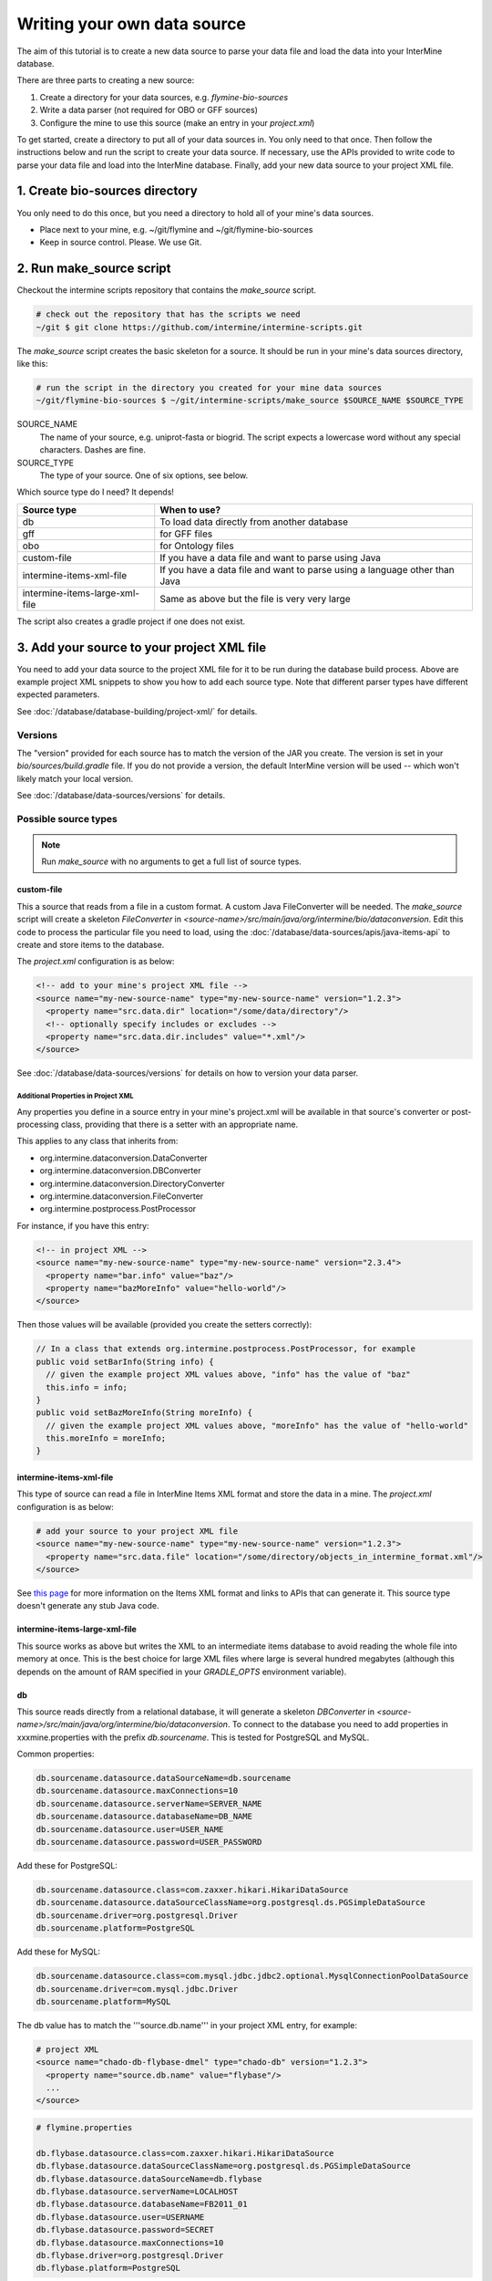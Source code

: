 Writing your own data source
================================

The aim of this tutorial is to create a new data source to parse your data file and load the data into your InterMine database.

There are three parts to creating a new source:

1. Create a directory for your data sources, e.g. `flymine-bio-sources`  
2. Write a data parser (not required for OBO or GFF sources)
3. Configure the mine to use this source (make an entry in your `project.xml`)

To get started, create a directory to put all of your data sources in. You only need to that once. Then follow the instructions below and run the script to create your data source. If necessary, use the APIs provided to write code to parse your data file and load into the InterMine database. Finally, add your new data source to your project XML file. 

1. Create bio-sources directory
----------------------------------

You only need to do this once, but you need a directory to hold all of your mine's data sources. 

* Place next to your mine, e.g. ~/git/flymine and ~/git/flymine-bio-sources
* Keep in source control. Please. We use Git.

2. Run make_source script
--------------------------

Checkout the intermine scripts repository that contains the `make_source` script.

.. code-block:: bash
  
  # check out the repository that has the scripts we need
  ~/git $ git clone https://github.com/intermine/intermine-scripts.git

The `make_source` script creates the basic skeleton for a source. It should be run in your mine's data sources directory, like this:

.. code-block:: bash

  # run the script in the directory you created for your mine data sources
  ~/git/flymine-bio-sources $ ~/git/intermine-scripts/make_source $SOURCE_NAME $SOURCE_TYPE

SOURCE_NAME
  The name of your source, e.g. uniprot-fasta or biogrid. The script expects a lowercase word without any special characters. Dashes are fine.

SOURCE_TYPE
  The type of your source. One of six options, see below.

Which source type do I need? It depends! 

=============================== ============================================================================
Source type                     When to use?
=============================== ============================================================================
db                              To load data directly from another database
gff                             for GFF files
obo                             for Ontology files
custom-file                     If you have a data file and want to parse using Java
intermine-items-xml-file        If you have a data file and want to parse using a language other than Java
intermine-items-large-xml-file  Same as above but the file is very very large
=============================== ============================================================================

The script also creates a gradle project if one does not exist.

3. Add your source to your project XML file
----------------------------------------------------

You need to add your data source to the project XML file for it to be run during the database build process. Above are example project XML snippets to show you how to add each source type. Note that different parser types have different expected parameters.

See :doc:`/database/database-building/project-xml/` for details.

Versions
~~~~~~~~~~~

The "version" provided for each source has to match the version of the JAR you create. The version is set in your `bio/sources/build.gradle` file. If you do not provide a version, the default InterMine version will be used -- which won't likely match your local version.

See :doc:`/database/data-sources/versions` for details.


Possible source types
~~~~~~~~~~~~~~~~~~~~~~~~~~~~~~~~~

.. note::

  Run `make_source` with no arguments to get a full list of source types.

custom-file
^^^^^^^^^^^^^^^^^

This a source that reads from a file in a custom format. A custom Java FileConverter will be needed. The `make_source` script will create a skeleton `FileConverter` in `<source-name>/src/main/java/org/intermine/bio/dataconversion`. Edit this code to process the particular file you need to load, using the :doc:`/database/data-sources/apis/java-items-api` to create and store items to the database.

The `project.xml` configuration is as below:

.. code-block:: xml

    <!-- add to your mine's project XML file -->
    <source name="my-new-source-name" type="my-new-source-name" version="1.2.3">
      <property name="src.data.dir" location="/some/data/directory"/>
      <!-- optionally specify includes or excludes -->
      <property name="src.data.dir.includes" value="*.xml"/>
    </source>

See :doc:`/database/data-sources/versions` for details on how to version your data parser.

Additional Properties in Project XML
""""""""""""""""""""""""""""""""""""""""""

Any properties you define in a source entry in your mine's project.xml will be available in that source's converter or post-processing class, providing that there is a setter with an appropriate name.

This applies to any class that inherits from:

* org.intermine.dataconversion.DataConverter
* org.intermine.dataconversion.DBConverter
* org.intermine.dataconversion.DirectoryConverter
* org.intermine.dataconversion.FileConverter
* org.intermine.postprocess.PostProcessor

For instance, if you have this entry:

.. code-block:: xml

    <!-- in project XML -->
    <source name="my-new-source-name" type="my-new-source-name" version="2.3.4">
      <property name="bar.info" value="baz"/>
      <property name="bazMoreInfo" value="hello-world"/>
    </source>

Then those values will be available (provided you create the setters correctly):

.. code-block:: java

  // In a class that extends org.intermine.postprocess.PostProcessor, for example
  public void setBarInfo(String info) {
    // given the example project XML values above, "info" has the value of "baz"
    this.info = info;
  }
  public void setBazMoreInfo(String moreInfo) {
    // given the example project XML values above, "moreInfo" has the value of "hello-world"
    this.moreInfo = moreInfo;
  }

intermine-items-xml-file
^^^^^^^^^^^^^^^^^^^^^^^^^^^^^^^^^^

This type of source can read a file in InterMine Items XML format and store the data in a mine.  The `project.xml` configuration is as below:

.. code-block:: xml

    # add your source to your project XML file
    <source name="my-new-source-name" type="my-new-source-name" version="1.2.3">
      <property name="src.data.file" location="/some/directory/objects_in_intermine_format.xml"/>
    </source>

See `this page <../apis/index.html>`_ for more information on the Items XML format and links to APIs that can generate it. This source type doesn't generate any stub Java code.

intermine-items-large-xml-file
^^^^^^^^^^^^^^^^^^^^^^^^^^^^^^^^^^

This source works as above but writes the XML to an intermediate items database to avoid reading the whole file into memory at once. This is the best choice for large XML files where large is several hundred megabytes (although this depends on the amount of RAM specified in your `GRADLE_OPTS` environment variable).  

db
^^^^^^^^^^^^^^^^^

This source reads directly from a relational database, it will generate a skeleton `DBConverter` in `<source-name>/src/main/java/org/intermine/bio/dataconversion`. To connect to the database you need to add properties in xxxmine.properties with the prefix `db.sourcename`. This is tested for PostgreSQL and MySQL.

Common properties:

.. code-block:: xml

  db.sourcename.datasource.dataSourceName=db.sourcename
  db.sourcename.datasource.maxConnections=10
  db.sourcename.datasource.serverName=SERVER_NAME
  db.sourcename.datasource.databaseName=DB_NAME
  db.sourcename.datasource.user=USER_NAME
  db.sourcename.datasource.password=USER_PASSWORD

Add these for PostgreSQL:

.. code-block:: xml

  db.sourcename.datasource.class=com.zaxxer.hikari.HikariDataSource
  db.sourcename.datasource.dataSourceClassName=org.postgresql.ds.PGSimpleDataSource
  db.sourcename.driver=org.postgresql.Driver
  db.sourcename.platform=PostgreSQL

Add these for MySQL:

.. code-block:: xml

  db.sourcename.datasource.class=com.mysql.jdbc.jdbc2.optional.MysqlConnectionPoolDataSource
  db.sourcename.driver=com.mysql.jdbc.Driver
  db.sourcename.platform=MySQL

The db value has to match the '''source.db.name''' in your project XML entry, for example:

.. code-block:: xml

    # project XML
    <source name="chado-db-flybase-dmel" type="chado-db" version="1.2.3">
      <property name="source.db.name" value="flybase"/>
      ...
    </source>

.. code-block:: properties

  # flymine.properties

  db.flybase.datasource.class=com.zaxxer.hikari.HikariDataSource
  db.flybase.datasource.dataSourceClassName=org.postgresql.ds.PGSimpleDataSource
  db.flybase.datasource.dataSourceName=db.flybase
  db.flybase.datasource.serverName=LOCALHOST
  db.flybase.datasource.databaseName=FB2011_01
  db.flybase.datasource.user=USERNAME
  db.flybase.datasource.password=SECRET
  db.flybase.datasource.maxConnections=10
  db.flybase.driver=org.postgresql.Driver
  db.flybase.platform=PostgreSQL

gff
^^^^^^^^^^^^^^^^^

Create a gff source to load genome annotation in GFF3 format. This creates an empty `GFF3RecordHandler` in `<source-name>/src/main/java/org/intermine/bio/dataconversion`. The source will work without any changes but you can edit the `GFF3RecordHandler` to read specific attributes from the last column of the GFF3 file. See the InterMine tutorial and :doc:`/database/data-sources/library/gff/` for more information on integrating GFF3.

obo
^^^^^^^^^^^^^^^^^

Create a obo source to load ontology in OBO format.

.. code-block:: xml

    # an example OBO entry
    <source name="go" type="go">
      <property name="src.data.file" location="/data/go/go.obo" version="1.2.3"/>
    </source>

4. Update the Additions file 
----------------------------------

Update the file in the source folder called `new-source_additions.xml`. This file details any extensions needed to the data model to store data from this source, everything else is automatically generated from the model description so this is all we need to do to add to the model. The file is in the same format as a complete Model description.

To add to an existing class the contents should be similar to the example code below. The class name is a class already in the model, the attribute name is the name of the new field to be added and the type describes the type of data to be stored. In the example the `Protein` class will be extended to include a new attribute called `extraData` which will hold data as a string.   

.. code-block:: xml

  <?xml version="1.0"?>
  <classes>
    <class name="Protein>" is-interface="true">
      <attribute name="extraData" type="java.lang.String"/>   
    </class>
  </classes>

To create a new class the `new-source_additions.xml` file should include contents similar to the example below:

.. code-block:: xml

  <?xml version="1.0"?>
  <classes>
    <class name="NewFeature" extends="SequenceFeature" is-interface="true">
      <attribute name="identifier" type="java.lang.String"/>  
      <attribute name="confidence" type="java.lang.Double"/>
    </class>
  </classes>

The extends clause is optional and is used to inherit (include all the attributes of) an existing class, in this case we extend `SequenceFeature`, an InterMine class that represents any genome feature. `is-interface` should always be set to true. The attribute lines as before define the names and types of data to be stored. A new class will be created with the name `NewFeature` that extends `SequenceFeature`. 

To cross reference this with another class, similar XML should be used as the example below:

.. code-block:: xml

  <class name="NewFeature" extends="SequenceFeature" is-interface="true">
    <reference name="protein" referenced-type="Protein" reverse-reference="features"/>
  </class>

In the example above the we create a link from NewFeature to the Protein class via the reference named protein. To complete the link a reverse reference may be added to Protein to point back at the NewFeature, this is optional - the reference could be one-way.  Here we define a collection called features, this means that for every NewFeature that references a Protein, that protein will include it in its features collection.  Note that as this is a collection a Protein can link to multiple NewFeatures but NewFeature.protein is a reference so each can only link to one Protein.  

The reverse entry needs to be added to Protein (still in the same file):

.. code-block:: xml

  <class name="Protein" is-interface="true">
    <collection name="features"  referenced-type="NewFeature" reverse-reference="protein"/>
  </class>

The final additions XML should look like:

.. code-block:: xml

  <?xml version="1.0"?>
  <classes>
    <class name="Protein>" is-interface="true">
      <attribute name="extraData" type="java.lang.String"/> 
      <collection name="features"  referenced-type="NewFeature" reverse-reference="protein"/>  
    </class>
    <class name="NewFeature" extends="SequenceFeature" is-interface="true">
      <attribute name="identifier" type="java.lang.String"/>  
      <attribute name="confidence" type="java.lang.Double"/>
      <reference name="protein" referenced-type="Protein" reverse-reference="features"/>
    </class>
  </classes>

If all the data you wish to load is already modelled in InterMine then you don't need an additions file. See :doc:`/data-model/model/` for details.

Global Additions File
~~~~~~~~~~~~~~~~~~~~~~~~~

If you don't want to create an additions file for each of your mine's data sources, you can also create a "global" additions file. See the "Global Additions File" section of :doc:`/database/database-building/model-merging/` for details on how to set this parameter.

5. Update Keys file
-----------------------

Within the `src/main/resources` directory is a file called `new-source_keys.properties`. Here we can define primary keys that will be used to integrate data from this source with any exiting objects in the database. We want to integrate genes by their primaryIdentifier attribute so we define that this source should use the key:

.. code-block:: properties

  Gene.key_primaryidentifier=primaryIdentifier

See :doc:`/database/database-building/model-merging/`


6. Run a build and load your data!
----------------------------------------------

Once you've updated the config files, and written your parser (if necessary), create the database as usual. The source should now be included when building the mine.

.. code-block:: bash

  ./gradlew builddb

.. note::

  Unless the 'clean' is run (which deletes the build directory) in `MINE_NAME/dbmodel` any changes will append to the current model structure and any unwanted classes/attributes will remain.

.. index:: writing a custom data source, custom data source
